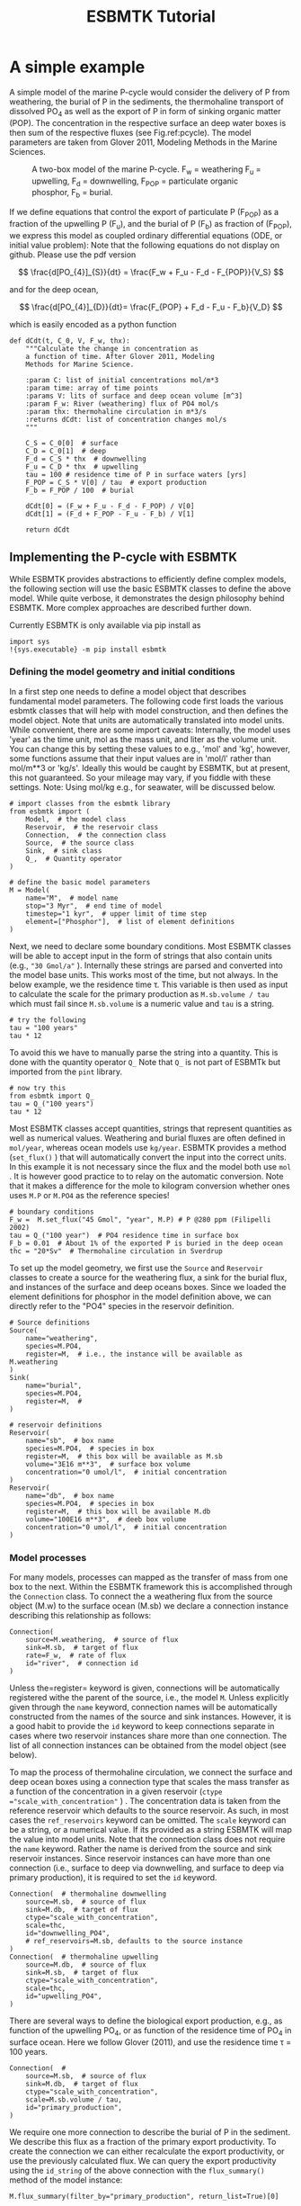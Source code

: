 #+TITLE: ESBMTK Tutorial 
#+AUTHOR:Ulrich G Wortmann
#+OX-IPYNB-LANGUAGE: ipython
#+BIND: org-export-use-babel nil
#+STARTUP: showall 
#+STARTUP: latexpreview
#+OPTIONS: todo:nil tasks:nil tags:nil toc:nil author:nil
#+PROPERTY: header-args :eval never-export
#+EXCLUDE_TAGS: noexport
#+LATEX_HEADER: \usepackage{breakurl}
#+LATEX_HEADER: \usepackage{newuli}
#+LATEX_HEADER: \usepackage{uli-german-paragraphs}
#+TOC: headlines

* A simple example

A simple model of the marine P-cycle would consider the delivery of P from weathering, the burial of P in the sediments, the thermohaline transport of dissolved PO_4 as well as the export of P in form of sinking organic matter (POP). The concentration in the respective surface an deep water boxes is then sum of the respective fluxes (see Fig.\space{}ref:pcycle). The model parameters are taken from Glover 2011, Modeling Methods in the Marine Sciences.
#+attr_org: :width 300
#+attr_rst: :width 300
#+attr_latex: :width 0.5\textwidth
#+name: pcycle
#+caption: A two-box model of the marine P-cycle. F_w = weathering
#+caption: F_u = upwelling, F_d = downwelling, F_{POP} = particulate 
#+caption: organic phosphor, F_b = burial.
[[./mpc.png]]

If we define equations that control the export of particulate P (F_{POP}) as a fraction of the upwelling P (F_u), and the burial of P (F_b) as fraction of (F_{POP}), we express this model as coupled ordinary differential equations (ODE, or initial value problem): Note that the following equations do not display on github. Please use the pdf version

\[
\frac{d[PO_{4}]_{S}}{dt} = \frac{F_w + F_u - F_d - F_{POP}}{V_S}
\]

and for the deep ocean, 

\[
\frac{d[PO_{4}]_{D}}{dt}= \frac{F_{POP} + F_d - F_u - F_b}{V_D}
\]


which is easily encoded as a python function
#+BEGIN_SRC ipython
def dCdt(t, C_0, V, F_w, thx):
    """Calculate the change in concentration as
    a function of time. After Glover 2011, Modeling
    Methods for Marine Science.

    :param C: list of initial concentrations mol/m*3
    :param time: array of time points
    :params V: lits of surface and deep ocean volume [m^3]
    :param F_w: River (weathering) flux of PO4 mol/s
    :param thx: thermohaline circulation in m*3/s
    :returns dCdt: list of concentration changes mol/s
    """

    C_S = C_0[0]  # surface
    C_D = C_0[1]  # deep
    F_d = C_S * thx  # downwelling
    F_u = C_D * thx  # upwelling
    tau = 100 # residence time of P in surface waters [yrs]
    F_POP = C_S * V[0] / tau  # export production
    F_b = F_POP / 100  # burial

    dCdt[0] = (F_w + F_u - F_d - F_POP) / V[0]
    dCdt[1] = (F_d + F_POP - F_u - F_b) / V[1]

    return dCdt
#+END_SRC

** Implementing the P-cycle with ESBMTK
While ESBMTK provides abstractions to efficiently define complex models, the following section will use the basic ESBMTK classes to define the above model. While quite verbose, it demonstrates the design philosophy behind ESBMTK. More complex approaches are described further down. 

Currently ESBMTK is only available via pip install as
#+BEGIN_SRC ipython
import sys
!{sys.executable} -m pip install esbmtk
#+END_SRC



*** Defining the model geometry and initial conditions
In a first step one needs to define a model object that describes fundamental model parameters. The following code first loads the various esbmtk classes that will help with model construction, and then defines the model object. Note that units are automatically translated into model units. While convenient, there are some import caveats: 
Internally, the model uses 'year' as the time unit, mol as the mass unit, and liter as the volume unit. You can change this by setting these values to e.g., 'mol' and 'kg', however, some functions assume that their input values are in 'mol/l' rather than mol/m**3 or 'kg/s'. Ideally this would be caught by ESBMTK, but at present, this not guaranteed. So your mileage may vary, if you fiddle with these settings.  Note: Using mol/kg e.g., for seawater, will be discussed below.
#+BEGIN_SRC ipython :tangle po4_1.py
# import classes from the esbmtk library
from esbmtk import (
    Model,  # the model class
    Reservoir,  # the reservoir class
    Connection,  # the connection class
    Source,  # the source class
    Sink,  # sink class
    Q_,  # Quantity operator
)

# define the basic model parameters
M = Model(
    name="M",  # model name
    stop="3 Myr",  # end time of model
    timestep="1 kyr",  # upper limit of time step
    element=["Phosphor"],  # list of element definitions
)
#+END_SRC

Next, we need to declare some boundary conditions. Most ESBMTK classes will be able to accept input in the form of strings that also contain units (e.g., ="30 Gmol/a"= ). Internally these strings are parsed and converted into the model base units. This works most of the time, but not always. In the below example, we the residence time \tau.  This variable is then used as input to calculate the scale for the primary production as =M.sb.volume / tau= which must fail since =M.sb.volume= is a numeric value and =tau= is a string. 
#+BEGIN_SRC ipython
# try the following
tau = "100 years"
tau * 12
#+END_SRC

To avoid this we have to manually parse the string into a quantity. This is done with the quantity operator =Q_= Note that =Q_= is not part of ESBMTk but imported from the =pint= library. 
#+BEGIN_SRC ipython
# now try this
from esbmtk import Q_
tau = Q_("100 years")
tau * 12
#+END_SRC

Most ESBMTK classes accept quantities, strings that represent quantities as well as numerical values. Weathering and burial fluxes are often defined in =mol/year=, whereas ocean models use =kg/year=. ESBMTK provides a method (=set_flux()= )  that will automatically convert the input into the correct units. In this example it is not necessary since the flux and the model both use =mol= . It is however good practice to to relay on the automatic conversion. Note that it makes a difference for the mole to kilogram conversion whether ones uses =M.P= or =M.PO4= as the reference species!
#+BEGIN_SRC ipython :tangle po4_1.py
# boundary conditions
F_w =  M.set_flux("45 Gmol", "year", M.P) # P @280 ppm (Filipelli 2002)
tau = Q_("100 year")  # PO4 residence time in surface box
F_b = 0.01  # About 1% of the exported P is buried in the deep ocean
thc = "20*Sv"  # Thermohaline circulation in Sverdrup
#+END_SRC

To set up the model geometry, we first  use the =Source= and  =Reservoir= classes  to create a source for the weathering flux, a sink for the burial flux, and instances of the surface and deep oceans boxes. Since we loaded the element definitions for phosphor in the model definition above, we can directly refer to the "PO4" species in the reservoir definition. 
#+BEGIN_SRC ipython :tangle po4_1.py
# Source definitions
Source(
    name="weathering",
    species=M.PO4,
    register=M,  # i.e., the instance will be available as M.weathering
)
Sink(
    name="burial",
    species=M.PO4,
    register=M,  #
)

# reservoir definitions
Reservoir(
    name="sb",  # box name
    species=M.PO4,  # species in box
    register=M,  # this box will be available as M.sb
    volume="3E16 m**3",  # surface box volume
    concentration="0 umol/l",  # initial concentration
)
Reservoir(
    name="db",  # box name
    species=M.PO4,  # species in box
    register=M,  # this box will be available M.db
    volume="100E16 m**3",  # deeb box volume
    concentration="0 umol/l",  # initial concentration
)
#+END_SRC



*** Model processes
For many models, processes can mapped as the transfer of mass from one box to the next. Within the ESBMTK framework this is accomplished through the =Connection= class. To connect the a weathering flux from the source object (M.w) to the surface ocean (M.sb) we declare a connection instance describing this relationship as follows:
#+BEGIN_SRC ipython :tangle po4_1.py
Connection(
    source=M.weathering,  # source of flux
    sink=M.sb,  # target of flux
    rate=F_w,  # rate of flux
    id="river",  # connection id
)
#+END_SRC
Unless the=register= keyword is given, connections will be automatically registered withe the parent of the source, i.e., the model =M=. Unless explicitly given through the =name= keyword, connection names will be automatically constructed from the names of the source and sink instances. However, it is a good habit to provide the =id= keyword to keep connections separate in cases where two reservoir instances share more than one connection. The list of all connection instances can be obtained from the model object (see below).

To map the process of thermohaline circulation, we connect the surface and deep ocean boxes  using a connection type that scales the mass transfer as a function of the concentration in a given reservoir (=ctype ="scale_with_concentration"= ) . The concentration data is taken from the reference reservoir which defaults to the source reservoir. As such, in most cases the =ref_reservoirs= keyword can be omitted. The =scale= keyword can be a string, or a numerical value. If its provided as a string ESBMTK will map the value into model units. Note that the connection class does not require the =name= keyword. Rather the name is derived from the source and sink reservoir instances. Since reservoir instances can have more than one connection (i.e., surface to deep via downwelling, and surface to deep via primary production), it is required to set the =id= keyword.
#+BEGIN_SRC ipython :tangle po4_1.py
Connection(  # thermohaline downwelling
    source=M.sb,  # source of flux
    sink=M.db,  # target of flux
    ctype="scale_with_concentration",
    scale=thc,
    id="downwelling_PO4",
    # ref_reservoirs=M.sb, defaults to the source instance
)
Connection(  # thermohaline upwelling
    source=M.db,  # source of flux
    sink=M.sb,  # target of flux
    ctype="scale_with_concentration",
    scale=thc,
    id="upwelling_PO4",
)
#+END_SRC

There are several ways to define the biological export production, e.g., as  function of the upwelling PO_4, or as function of the residence time of PO_4 in surface ocean. Here we follow Glover (2011), and use the residence time \tau = 100 years.
#+BEGIN_SRC ipython :tangle po4_1.py
Connection(  #
    source=M.sb,  # source of flux
    sink=M.db,  # target of flux
    ctype="scale_with_concentration",
    scale=M.sb.volume / tau,
    id="primary_production",
)
#+END_SRC

We require one more connection to describe the burial of P in the sediment. We describe this flux as a fraction of the primary export productivity. To create the connection we can either recalculate the export productivity, or use the previously calculated flux. We can query the export productivity using the =id_string= of the above connection with the =flux_summary()= method of the model instance:
#+BEGIN_SRC ipython
M.flux_summary(filter_by="primary_production", return_list=True)[0]
#+END_SRC
The =flux_summary()= method will return a list of matching fluxes but since there is only one match, we can simply use  the first result, and use it to define the phosphor burial as a consequence of export production in the following way:
#+BEGIN_SRC ipython :tangle po4_1.py
Connection(  #
    source=M.db,  # source of flux
    sink=M.burial,  # target of flux
    ctype="scale_with_flux",
    ref_flux=M.flux_summary(filter_by="primary_production", return_list=True)[0],
    scale=F_b,
    id="burial",
)
#+END_SRC


** Working with the model instance  
*** Running the model, visualizing and saving the results
To run the model, use the =run()= method of the model instance, and plot the results with the =plot()= method. This method accepts a list of esbmtk instances, that will be plotted in a common window. Without further arguments, the plot will also be saved as a pdf file where filename defaults to the name of the model instance. The =save_data()= method will create (or recreate) the =data= directory which will then be populated by csv-files. 
#+BEGIN_SRC ipython :tangle po4_1.py
M.run()
M.plot([M.sb, M.db])
M.save_data()
#+END_SRC


*** Saving/restoring the model state
Many models require a spin-up phase. Once the model is in equilibrium, you can save the save the state with the =save_state()= method. 
#+BEGIN_SRC ipython
M.run()
M.save_state()
#+END_SRC

Restarting the model from save state, requires that you first initialize the model geometry (i.e., declare all the connections etc), and then read the previously saved model state.
#+BEGIN_SRC ipython
....
....
M.read_state()
M.run()
#+END_SRC

Towards this end, that a repeated model run will not be initialized from the last known state, but rather starts from blank state.
#+BEGIN_SRC ipython
.....
.....
M.run()
#+END_SRC
To restart a model from the last known state, the above would need to be written as
#+BEGIN_SRC ipython
.....
.....
M.run()
M.save_state()
M.read_state()
M.run()
#+END_SRC

*** Introspection and data access
All esbmtk instances and instance methods support the usual python methods to show the documentation, and inspect object properties.
#+BEGIN_SRC ipython
help(M.sb)  # will print the documentation for sb
dir(M.sb)  # will print all methods for sb
M.sb #  when issued in an interactive session, this will echo
# the arguments used to create the instance
#+END_SRC

The concentration data for a given reservoir is stored in the following instance variables:
#+BEGIN_SRC ipython
M.sb.c  # concentration
M.sb.m  # mass
M.sb.v  # volume
M.sb.d  # delta value (if used by model)
M.sb.l  # the concentration of the light isotope (if used)
#+END_SRC

The model time axis is available as =M.time= and the model supports the =connection_summary()= and =flux_summary= methods to query the respective =connection= and =flux= objects. 

